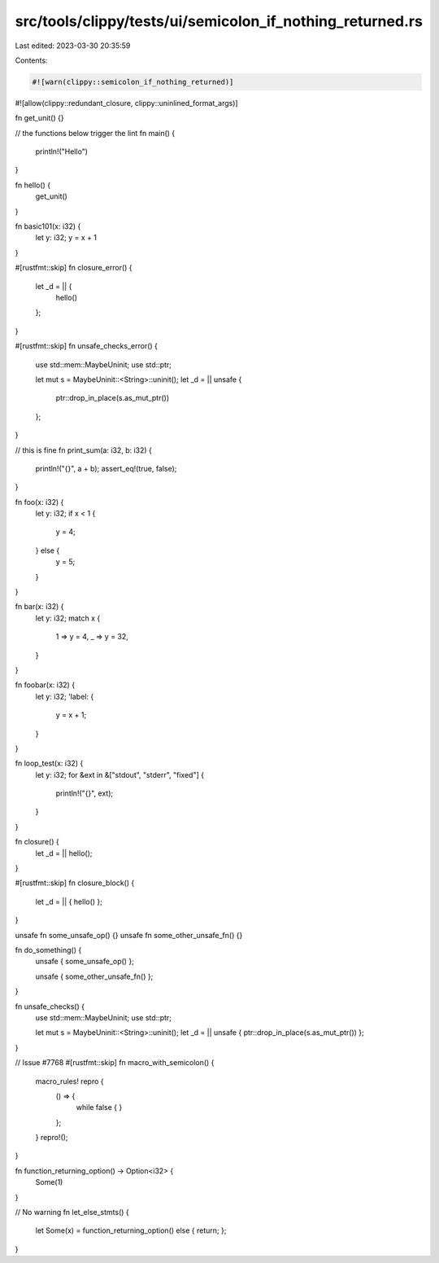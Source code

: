 src/tools/clippy/tests/ui/semicolon_if_nothing_returned.rs
==========================================================

Last edited: 2023-03-30 20:35:59

Contents:

.. code-block:: rs

    #![warn(clippy::semicolon_if_nothing_returned)]
#![allow(clippy::redundant_closure, clippy::uninlined_format_args)]

fn get_unit() {}

// the functions below trigger the lint
fn main() {
    println!("Hello")
}

fn hello() {
    get_unit()
}

fn basic101(x: i32) {
    let y: i32;
    y = x + 1
}

#[rustfmt::skip]
fn closure_error() {
    let _d = || {
        hello()
    };
}

#[rustfmt::skip]
fn unsafe_checks_error() {
    use std::mem::MaybeUninit;
    use std::ptr;

    let mut s = MaybeUninit::<String>::uninit();
    let _d = || unsafe {
        ptr::drop_in_place(s.as_mut_ptr())
    };
}

// this is fine
fn print_sum(a: i32, b: i32) {
    println!("{}", a + b);
    assert_eq!(true, false);
}

fn foo(x: i32) {
    let y: i32;
    if x < 1 {
        y = 4;
    } else {
        y = 5;
    }
}

fn bar(x: i32) {
    let y: i32;
    match x {
        1 => y = 4,
        _ => y = 32,
    }
}

fn foobar(x: i32) {
    let y: i32;
    'label: {
        y = x + 1;
    }
}

fn loop_test(x: i32) {
    let y: i32;
    for &ext in &["stdout", "stderr", "fixed"] {
        println!("{}", ext);
    }
}

fn closure() {
    let _d = || hello();
}

#[rustfmt::skip]
fn closure_block() {
    let _d = || { hello() };
}

unsafe fn some_unsafe_op() {}
unsafe fn some_other_unsafe_fn() {}

fn do_something() {
    unsafe { some_unsafe_op() };

    unsafe { some_other_unsafe_fn() };
}

fn unsafe_checks() {
    use std::mem::MaybeUninit;
    use std::ptr;

    let mut s = MaybeUninit::<String>::uninit();
    let _d = || unsafe { ptr::drop_in_place(s.as_mut_ptr()) };
}

// Issue #7768
#[rustfmt::skip]
fn macro_with_semicolon() {
    macro_rules! repro {
        () => {
            while false {
            }
        };
    }
    repro!();
}

fn function_returning_option() -> Option<i32> {
    Some(1)
}

// No warning
fn let_else_stmts() {
    let Some(x) = function_returning_option() else { return; };
}


